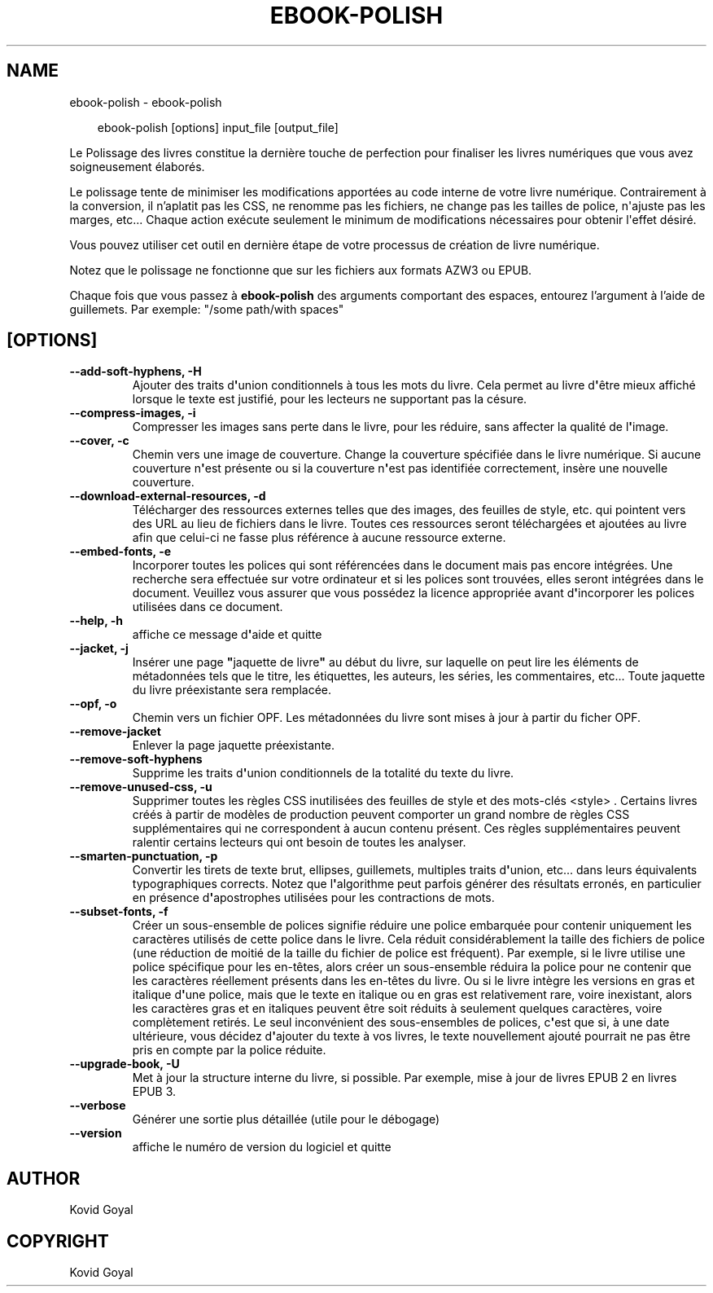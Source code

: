 .\" Man page generated from reStructuredText.
.
.
.nr rst2man-indent-level 0
.
.de1 rstReportMargin
\\$1 \\n[an-margin]
level \\n[rst2man-indent-level]
level margin: \\n[rst2man-indent\\n[rst2man-indent-level]]
-
\\n[rst2man-indent0]
\\n[rst2man-indent1]
\\n[rst2man-indent2]
..
.de1 INDENT
.\" .rstReportMargin pre:
. RS \\$1
. nr rst2man-indent\\n[rst2man-indent-level] \\n[an-margin]
. nr rst2man-indent-level +1
.\" .rstReportMargin post:
..
.de UNINDENT
. RE
.\" indent \\n[an-margin]
.\" old: \\n[rst2man-indent\\n[rst2man-indent-level]]
.nr rst2man-indent-level -1
.\" new: \\n[rst2man-indent\\n[rst2man-indent-level]]
.in \\n[rst2man-indent\\n[rst2man-indent-level]]u
..
.TH "EBOOK-POLISH" "1" "septembre 27, 2024" "7.19.0" "calibre"
.SH NAME
ebook-polish \- ebook-polish
.INDENT 0.0
.INDENT 3.5
.sp
.EX
ebook\-polish [options] input_file [output_file]
.EE
.UNINDENT
.UNINDENT
.sp
Le Polissage des livres constitue la dernière touche de perfection pour finaliser
les livres numériques que vous avez soigneusement élaborés.
.sp
Le polissage tente de minimiser les modifications apportées au code interne de votre livre numérique.
Contrairement à la conversion, il n’aplatit pas les CSS, ne renomme pas les fichiers, ne change pas les tailles de police, n\(aqajuste pas les marges, etc...
Chaque action exécute seulement le minimum de modifications nécessaires pour obtenir l\(aqeffet désiré.
.sp
Vous pouvez utiliser cet outil en dernière étape de votre processus de création de livre numérique.
.sp
Notez que le polissage ne ​​fonctionne que sur les fichiers aux formats AZW3 ou EPUB.
.sp
Chaque fois que vous passez à \fBebook\-polish\fP des arguments comportant des espaces,  entourez l’argument à l’aide de guillemets. Par exemple: \(dq/some path/with spaces\(dq
.SH [OPTIONS]
.INDENT 0.0
.TP
.B \-\-add\-soft\-hyphens, \-H
Ajouter des traits d\fB\(aq\fPunion conditionnels à tous les mots du livre. Cela permet au livre d\fB\(aq\fPêtre mieux affiché lorsque le texte est justifié, pour les lecteurs ne supportant pas la césure.
.UNINDENT
.INDENT 0.0
.TP
.B \-\-compress\-images, \-i
Compresser les images sans perte dans le livre, pour les réduire, sans affecter la qualité de l\fB\(aq\fPimage.
.UNINDENT
.INDENT 0.0
.TP
.B \-\-cover, \-c
Chemin vers une image de couverture. Change la couverture spécifiée dans le livre numérique. Si aucune couverture n\fB\(aq\fPest présente ou si la couverture n\fB\(aq\fPest pas identifiée correctement, insère une nouvelle couverture.
.UNINDENT
.INDENT 0.0
.TP
.B \-\-download\-external\-resources, \-d
Télécharger des ressources externes telles que des images, des feuilles de style, etc. qui pointent vers des URL au lieu de fichiers dans le livre. Toutes ces ressources seront téléchargées et ajoutées au livre afin que celui\-ci ne fasse plus référence à aucune ressource externe.
.UNINDENT
.INDENT 0.0
.TP
.B \-\-embed\-fonts, \-e
Incorporer toutes les polices qui sont référencées dans le document mais pas encore intégrées. Une recherche sera effectuée sur votre ordinateur et si les polices sont trouvées, elles seront intégrées dans le document. Veuillez vous assurer que vous possédez la licence appropriée avant d\fB\(aq\fPincorporer les polices utilisées dans ce document.
.UNINDENT
.INDENT 0.0
.TP
.B \-\-help, \-h
affiche ce message d\fB\(aq\fPaide et quitte
.UNINDENT
.INDENT 0.0
.TP
.B \-\-jacket, \-j
Insérer une page \fB\(dq\fPjaquette de livre\fB\(dq\fP au début du livre, sur laquelle on peut lire les éléments de métadonnées tels que le titre, les étiquettes, les auteurs, les séries, les commentaires, etc...  Toute jaquette du livre préexistante sera remplacée.
.UNINDENT
.INDENT 0.0
.TP
.B \-\-opf, \-o
Chemin vers un fichier OPF. Les métadonnées du livre sont mises à jour à partir du ficher OPF.
.UNINDENT
.INDENT 0.0
.TP
.B \-\-remove\-jacket
Enlever la page jaquette préexistante.
.UNINDENT
.INDENT 0.0
.TP
.B \-\-remove\-soft\-hyphens
Supprime les traits d\fB\(aq\fPunion conditionnels de la totalité du texte du livre.
.UNINDENT
.INDENT 0.0
.TP
.B \-\-remove\-unused\-css, \-u
Supprimer toutes les règles CSS inutilisées des feuilles de style et des mots\-clés <style> . Certains livres créés à partir de modèles de production peuvent comporter un grand nombre de règles CSS supplémentaires qui ne correspondent à aucun contenu présent. Ces règles supplémentaires peuvent ralentir certains lecteurs qui ont besoin de toutes les analyser.
.UNINDENT
.INDENT 0.0
.TP
.B \-\-smarten\-punctuation, \-p
Convertir les  tirets de texte brut, ellipses, guillemets, multiples traits d\fB\(aq\fPunion, etc... dans leurs équivalents typographiques corrects. Notez que l\fB\(aq\fPalgorithme peut parfois générer des résultats erronés, en particulier en présence d\fB\(aq\fPapostrophes utilisées pour les contractions de mots.
.UNINDENT
.INDENT 0.0
.TP
.B \-\-subset\-fonts, \-f
Créer un sous\-ensemble de polices signifie réduire une police embarquée pour  contenir uniquement les caractères utilisés de cette police dans le livre. Cela réduit considérablement la taille des fichiers de police (une réduction de moitié de la taille du fichier de police est fréquent). Par exemple, si le livre utilise une police spécifique pour les en\-têtes, alors créer un sous\-ensemble réduira la police pour ne contenir que  les caractères réellement présents dans les en\-têtes du livre. Ou si le livre intègre les versions en gras et italique d\fB\(aq\fPune police, mais que le texte en italique ou en gras est relativement rare, voire inexistant, alors les caractères gras et en italiques peuvent être soit réduits à seulement  quelques caractères, voire complètement retirés. Le seul inconvénient des sous\-ensembles de polices, c\fB\(aq\fPest que si, à une date  ultérieure, vous décidez d\fB\(aq\fPajouter du texte à vos livres, le texte nouvellement  ajouté pourrait ne pas être pris en compte par la police réduite.
.UNINDENT
.INDENT 0.0
.TP
.B \-\-upgrade\-book, \-U
Met à jour la structure interne du livre, si possible. Par exemple, mise à jour de livres EPUB 2 en livres EPUB 3.
.UNINDENT
.INDENT 0.0
.TP
.B \-\-verbose
Générer une sortie plus détaillée (utile pour le débogage)
.UNINDENT
.INDENT 0.0
.TP
.B \-\-version
affiche le numéro de version du logiciel et quitte
.UNINDENT
.SH AUTHOR
Kovid Goyal
.SH COPYRIGHT
Kovid Goyal
.\" Generated by docutils manpage writer.
.
